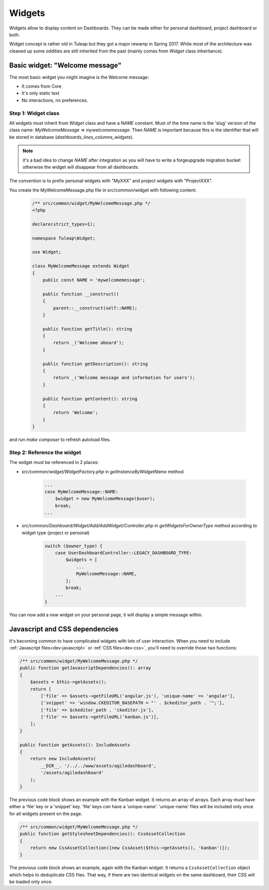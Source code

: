 Widgets
=======

Widgets allow to display content on Dashboards. They can be made either for personal dashboard, project dashboard or both.

Widget concept is rather old in Tuleap but they got a major rewamp in Spring 2017. While most of the architecture was
cleaned up some oddities are still inherited from the past (mainly comes from `Widget` class inheritance).

Basic widget: "Welcome message"
-------------------------------

The most basic widget you might imagine is the Welcome message:

* It comes from Core
* It's only static text
* No interactions, no preferences.

Step 1: Widget class
~~~~~~~~~~~~~~~~~~~~

All widgets must inherit from `Widget` class and have a `NAME` constant. Must of the time name is the 'slug' version of
the class name: `MyWelcomeMessage` => `mywelcomemessage`. Then `NAME` is important because this is the identifier that
will be stored in database (`dashboards_lines_columns_widgets`).

.. NOTE:: it's a bad idea to change `NAME` after integration as you will have to write a forgeupgrade migration bucket
  otherwise the widget will disappear from all dashboards.

The convention is to prefix personal widgets with "MyXXX" and project widgets with "ProjectXXX".

You create the MyWelcomeMessage.php file in src/common/widget with following content:

    .. code-block:: php

        /** src/common/widget/MyWelcomeMessage.php */
        <?php

        declare(strict_types=1);

        namespace Tuleap\Widget;

        use Widget;

        class MyWelcomeMessage extends Widget
        {
            public const NAME = 'mywelcomemessage';

            public function __construct()
            {
                parent::__construct(self::NAME);
            }

            public function getTitle(): string
            {
                return _('Welcome aboard');
            }

            public function getDescription(): string
            {
                return _('Welcome message and information for users');
            }

            public function getContent(): string
            {
                return 'Welcome';
            }
        }

and run `make composer` to refresh autoload files.

Step 2: Reference the widget
~~~~~~~~~~~~~~~~~~~~~~~~~~~~

The widget must be referenced in 2 places:

* `src/common/widget/WidgetFactory.php` in `getInstanceByWidgetName` method

    .. code-block:: php

        ...
        case MyWelcomeMessage::NAME:
            $widget = new MyWelcomeMessage($user);
            break;
        ...

* `src/common/Dashboard/Widget/Add/AddWidget/Controller.php` in `getWidgetsForOwnerType` method according to widget type (project or personal)

    .. code-block:: php

        switch ($owner_type) {
            case UserDashboardController::LEGACY_DASHBOARD_TYPE:
                $widgets = [
                    ...
                    MyWelcomeMessage::NAME,
                ];
                break;
            ...
        }

You can now add a new widget on your personal page, it will display a simple message within.

Javascript and CSS dependencies
-------------------------------

It's becoming common to have complicated widgets with lots of user interaction. When you need to include :ref:`Javascript files<dev-javascript>` or :ref:`CSS files<dev-css>`, you'll need to override those two functions:

.. code-block:: php

    /** src/common/widget/MyWelcomeMessage.php */
    public function getJavascriptDependencies(): array
    {
        $assets = $this->getAssets();
        return [
            ['file' => $assets->getFileURL('angular.js'), 'unique-name' => 'angular'],
            ['snippet' => 'window.CKEDITOR_BASEPATH = "' . $ckeditor_path . '";'],
            ['file' => $ckeditor_path . 'ckeditor.js'],
            ['file' => $assets->getFileURL('kanban.js')],
        ];
    }

    public function getAssets(): IncludeAssets
    {
        return new IncludeAssets(
            __DIR__. '/../../www/assets/agiledashboard',
            '/assets/agiledashboard'
        );
    }

The previous code block shows an example with the Kanban widget. It returns an array of arrays. Each array must have either a 'file' key or a 'snippet' key. 'file' keys *can* have a 'unique-name'. 'unique-name' files will be included only once for all widgets present on the page.

.. code-block:: php

    /** src/common/widget/MyWelcomeMessage.php */
    public function getStylesheetDependencies(): CssAssetCollection
    {
        return new CssAssetCollection([new CssAsset($this->getAssets(), 'kanban')]);
    }

The previous code block shows an example, again with the Kanban widget. It returns a ``CssAssetCollection`` object which helps to deduplicate CSS files. That way, if there are two identical widgets on the same dashboard, their CSS will be loaded only once.
